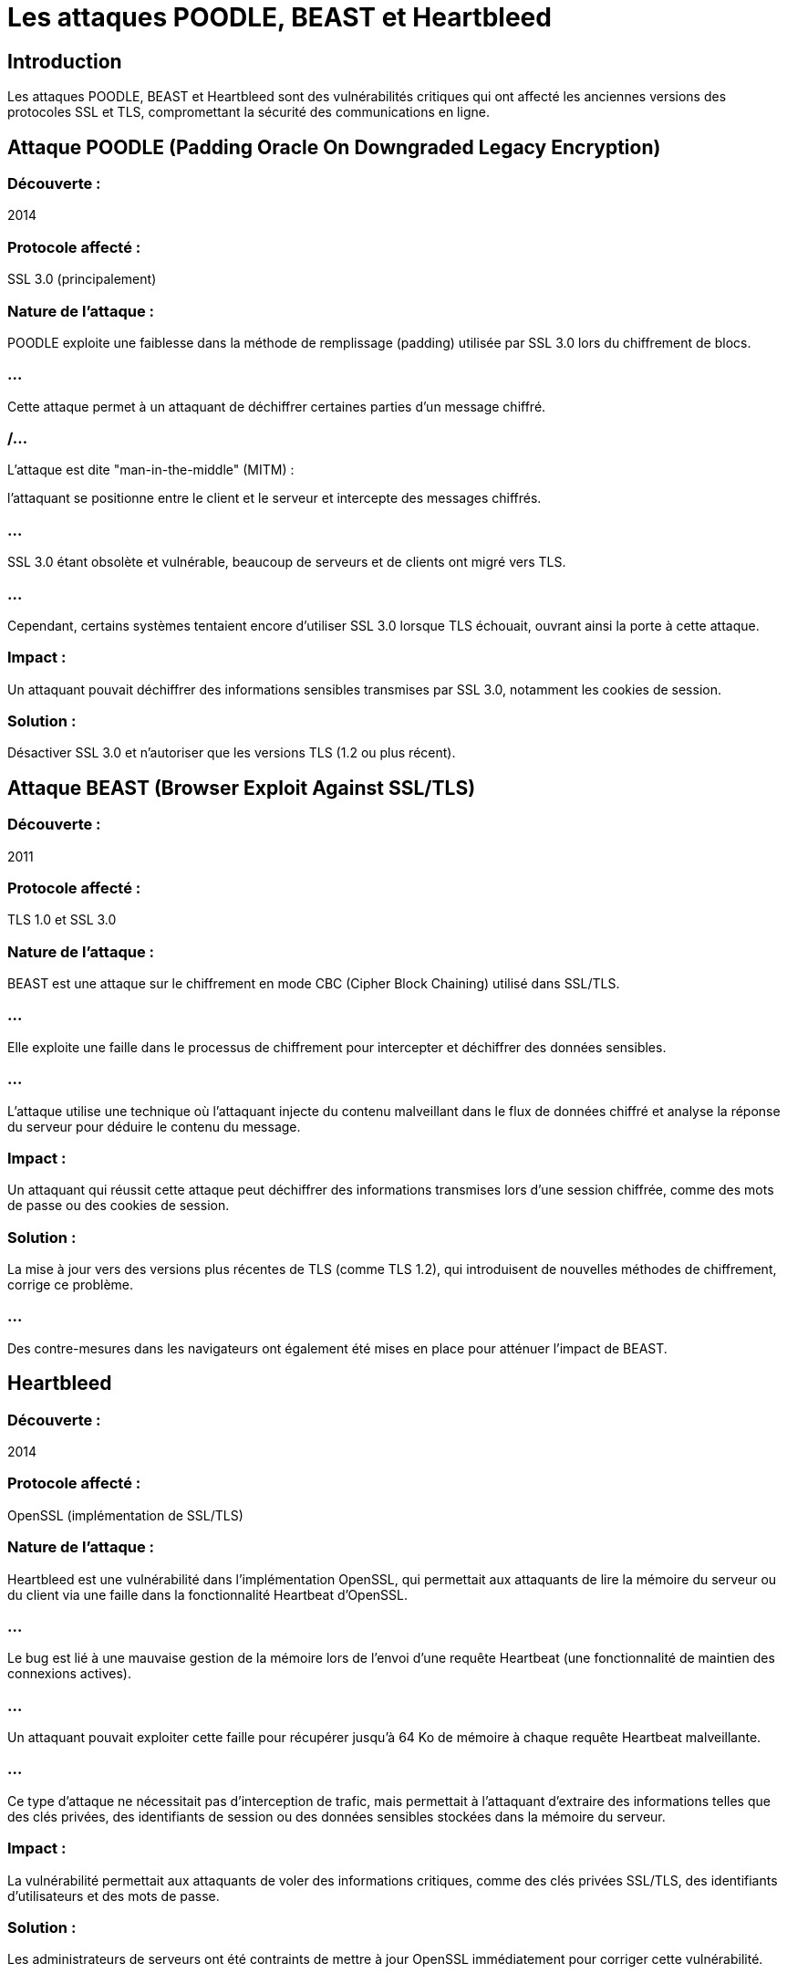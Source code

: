 = Les attaques POODLE, BEAST et Heartbleed
:revealjs_theme: beige
:source-highlighter: highlight.js
:icons: font


== Introduction

Les attaques POODLE, BEAST et Heartbleed sont des vulnérabilités critiques qui ont affecté les anciennes versions des protocoles SSL et TLS, compromettant la sécurité des communications en ligne. 




== Attaque POODLE (Padding Oracle On Downgraded Legacy Encryption)

=== Découverte : 

2014

=== Protocole affecté : 

SSL 3.0 (principalement)

=== Nature de l'attaque :

POODLE exploite une faiblesse dans la méthode de remplissage (padding) utilisée par SSL 3.0 lors du chiffrement de blocs. 

=== ...

Cette attaque permet à un attaquant de déchiffrer certaines parties d'un message chiffré.

=== /...

L'attaque est dite "man-in-the-middle" (MITM) : 

l'attaquant se positionne entre le client et le serveur et intercepte des messages chiffrés.

=== ...

SSL 3.0 étant obsolète et vulnérable, beaucoup de serveurs et de clients ont migré vers TLS. 

=== ...

Cependant, certains systèmes tentaient encore d'utiliser SSL 3.0 lorsque TLS échouait, ouvrant ainsi la porte à cette attaque.

=== Impact : 

Un attaquant pouvait déchiffrer des informations sensibles transmises par SSL 3.0, notamment les cookies de session.

=== Solution : 

Désactiver SSL 3.0 et n'autoriser que les versions TLS (1.2 ou plus récent).


== Attaque BEAST (Browser Exploit Against SSL/TLS)

=== Découverte : 

2011

=== Protocole affecté : 

TLS 1.0 et SSL 3.0

=== Nature de l'attaque :

BEAST est une attaque sur le chiffrement en mode CBC (Cipher Block Chaining) utilisé dans SSL/TLS. 

=== ...

Elle exploite une faille dans le processus de chiffrement pour intercepter et déchiffrer des données sensibles.

=== ...


L'attaque utilise une technique où l'attaquant injecte du contenu malveillant dans le flux de données chiffré et analyse la réponse du serveur pour déduire le contenu du message.

=== Impact : 

Un attaquant qui réussit cette attaque peut déchiffrer des informations transmises lors d'une session chiffrée, comme des mots de passe ou des cookies de session.

=== Solution :

La mise à jour vers des versions plus récentes de TLS (comme TLS 1.2), qui introduisent de nouvelles méthodes de chiffrement, corrige ce problème.


=== ...


Des contre-mesures dans les navigateurs ont également été mises en place pour atténuer l'impact de BEAST.


== Heartbleed

=== Découverte : 

2014

=== Protocole affecté : 

OpenSSL (implémentation de SSL/TLS)

=== Nature de l'attaque :

Heartbleed est une vulnérabilité dans l'implémentation OpenSSL, qui permettait aux attaquants de lire la mémoire du serveur ou du client via une faille dans la fonctionnalité Heartbeat d'OpenSSL.

=== ...

Le bug est lié à une mauvaise gestion de la mémoire lors de l'envoi d'une requête Heartbeat (une fonctionnalité de maintien des connexions actives). 

=== ...

Un attaquant pouvait exploiter cette faille pour récupérer jusqu'à 64 Ko de mémoire à chaque requête Heartbeat malveillante.

=== ...

Ce type d'attaque ne nécessitait pas d'interception de trafic, mais permettait à l'attaquant d'extraire des informations telles que des clés privées, des identifiants de session ou des données sensibles stockées dans la mémoire du serveur.



=== Impact : 

La vulnérabilité permettait aux attaquants de voler des informations critiques, comme des clés privées SSL/TLS, des identifiants d'utilisateurs et des mots de passe.

=== Solution : 

Les administrateurs de serveurs ont été contraints de mettre à jour OpenSSL immédiatement pour corriger cette vulnérabilité. 

=== ...

De plus, de nouveaux certificats SSL ont dû être générés dans certains cas, car les clés privées pouvaient avoir été compromises.

